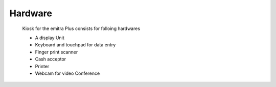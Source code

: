 Hardware
========

    Kiosk for the emitra Plus consists for folloing hardwares

    - A display Unit
    - Keyboard and touchpad for data entry
    - Finger print scanner
    - Cash acceptor
    - Printer
    - Webcam for video Conference
    